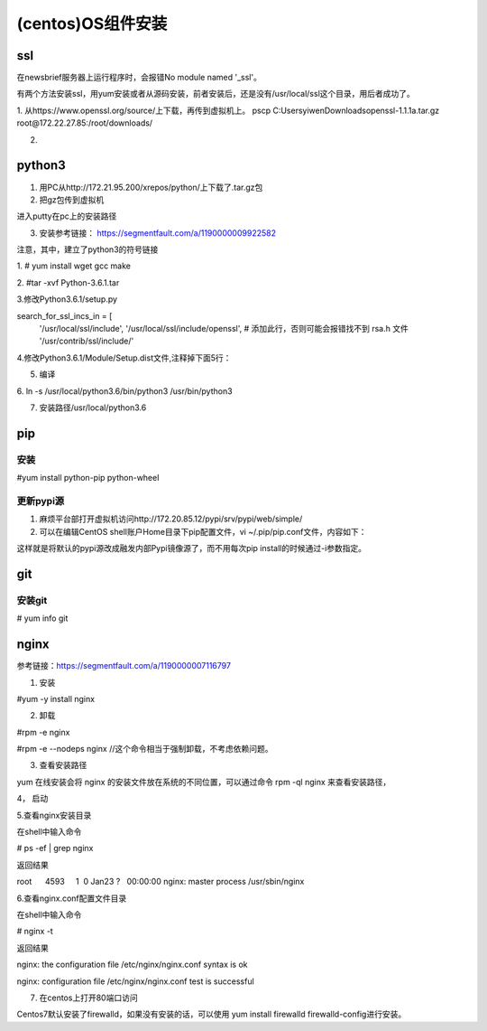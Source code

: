 (centos)OS组件安装
=========================
ssl
-----
在newsbrief服务器上运行程序时，会报错No module named '_ssl'。

有两个方法安装ssl，用yum安装或者从源码安装，前者安装后，还是没有/usr/local/ssl这个目录，用后者成功了。

1. 从https://www.openssl.org/source/上下载，再传到虚拟机上。
pscp C:\Users\yiwen\Downloads\openssl-1.1.1a.tar.gz root@172.22.27.85:/root/downloads/

2. 

.. code-block:: none
	:linenos:

	tar -xzvf openssl-1.1.1a.tar.gz
	cd openssl-1.1.1a/
	./config --prefix=/usr/local/ssl --openssldir=/usr/local/openssl
	make && make install

python3
-----------
1. 用PC从http://172.21.95.200/xrepos/python/上下载了.tar.gz包

2. 把gz包传到虚拟机

进入putty在pc上的安装路径

.. code-block:: none
	:linenos:


	c:\Program Files\PuTTY>pscp C:\Users\yiwen\Downloads\Python-3.6.2.tgz root@172.22.27.85:/root/downloads/

	c:\Program Files\PuTTY>pscp C:\Users\yiwen\Downloads\python.3.6.2.centos7.bin.tar.gz root@172.22.27.85:/root/downloads/

3. 安装参考链接： https://segmentfault.com/a/1190000009922582

注意，其中，建立了python3的符号链接

1. 
# yum install wget gcc make

2. 
#tar -xvf Python-3.6.1.tar

3.修改Python3.6.1/setup.py

search_for_ssl_incs_in = [
                          '/usr/local/ssl/include',
                          '/usr/local/ssl/include/openssl', # 添加此行，否则可能会报错找不到 rsa.h 文件
                          '/usr/contrib/ssl/include/'

4.修改Python3.6.1/Module/Setup.dist文件,注释掉下面5行：

.. code-block:: none
	:linenos:

	_socket socketmodle.c

	# Socket module helper for SSL support; you must comment out the other
	# socket line above, and possibly edit the SSL variable:
	SSL=/usr/local/ssl
	_ssl _ssl.c \
	    -DUSE_SSL -I$(SSL)/include -I$(SSL)/include/openssl \
	    -L$(SSL)/lib -lssl -lcrypto

5. 编译

.. code-block:: none
	:linenos:

	--prefix 是预期安装目录

	cd Python-3.6.1

	//否则，报炸不到libssl.so
	#echo 'export LD_LIBRARY_PATH=${LD_LIBRARY_PATH}:/usr/local/ssl/lib ' >> ~/.bashrc 
	#source ~/.bashrc
	./configure --prefix=/usr/local/python3.6
	make
	make install

6.
ln -s /usr/local/python3.6/bin/python3 /usr/bin/python3

7. 安装路径/usr/local/python3.6

pip
-------------
安装
^^^^^^^
#yum install python-pip python-wheel

更新pypi源
^^^^^^^^^^^
1. 麻烦平台部打开虚拟机访问http://172.20.85.12/pypi/srv/pypi/web/simple/

2. 可以在编辑CentOS shell账户Home目录下pip配置文件，vi ~/.pip/pip.conf文件，内容如下：

.. code-block:: none
	:linenos:

	[global] 
	index-url = http://172.20.85.12/pypi/srv/pypi/web/simple/
	[install]
	trusted-host=172.20.85.12

这样就是将默认的pypi源改成融发内部Pypi镜像源了，而不用每次pip install的时候通过-i参数指定。

git
------
安装git
^^^^^^^^^^^
# yum info git

nginx
--------

参考链接：https://segmentfault.com/a/1190000007116797

1. 安装

#yum -y install nginx

2. 卸载

#rpm -e nginx 

#rpm -e --nodeps nginx //这个命令相当于强制卸载，不考虑依赖问题。

3. 查看安装路径

yum 在线安装会将 nginx 的安装文件放在系统的不同位置，可以通过命令 rpm -ql nginx 来查看安装路径，

4， 启动

.. code-block:: none
	:linenos:

	service nginx start #启动 nginx 服务
	service nginx stop #停止 nginx 服务
	service nginx restart #重启 nginx 服务

5.查看nginx安装目录

在shell中输入命令

# ps -ef | grep nginx

返回结果

root      4593     1  0 Jan23 ?   00:00:00 nginx: master process /usr/sbin/nginx

6.查看nginx.conf配置文件目录

在shell中输入命令

# nginx -t

返回结果

nginx: the configuration file /etc/nginx/nginx.conf syntax is ok

nginx: configuration file /etc/nginx/nginx.conf test is successful

7. 在centos上打开80端口访问

Centos7默认安装了firewalld，如果没有安装的话，可以使用 yum install firewalld firewalld-config进行安装。

.. code-block:: none
	:linenos:

	#systemctl status firewalld或者 firewall-cmd --state //查看状态
	#firewall-cmd --version //查看版本
	#firewall-cmd --get-active-zones //查看区域
	#firewall-cmd --zone=public --list-ports //查看指定区域所有打开的端口
	#firewall-cmd --zone=public --add-port=80/tcp(永久生效再加上 --permanent) //在指定区域打开端口（记得重启防火墙）
	#firewall-cmd --reload //重启防火墙